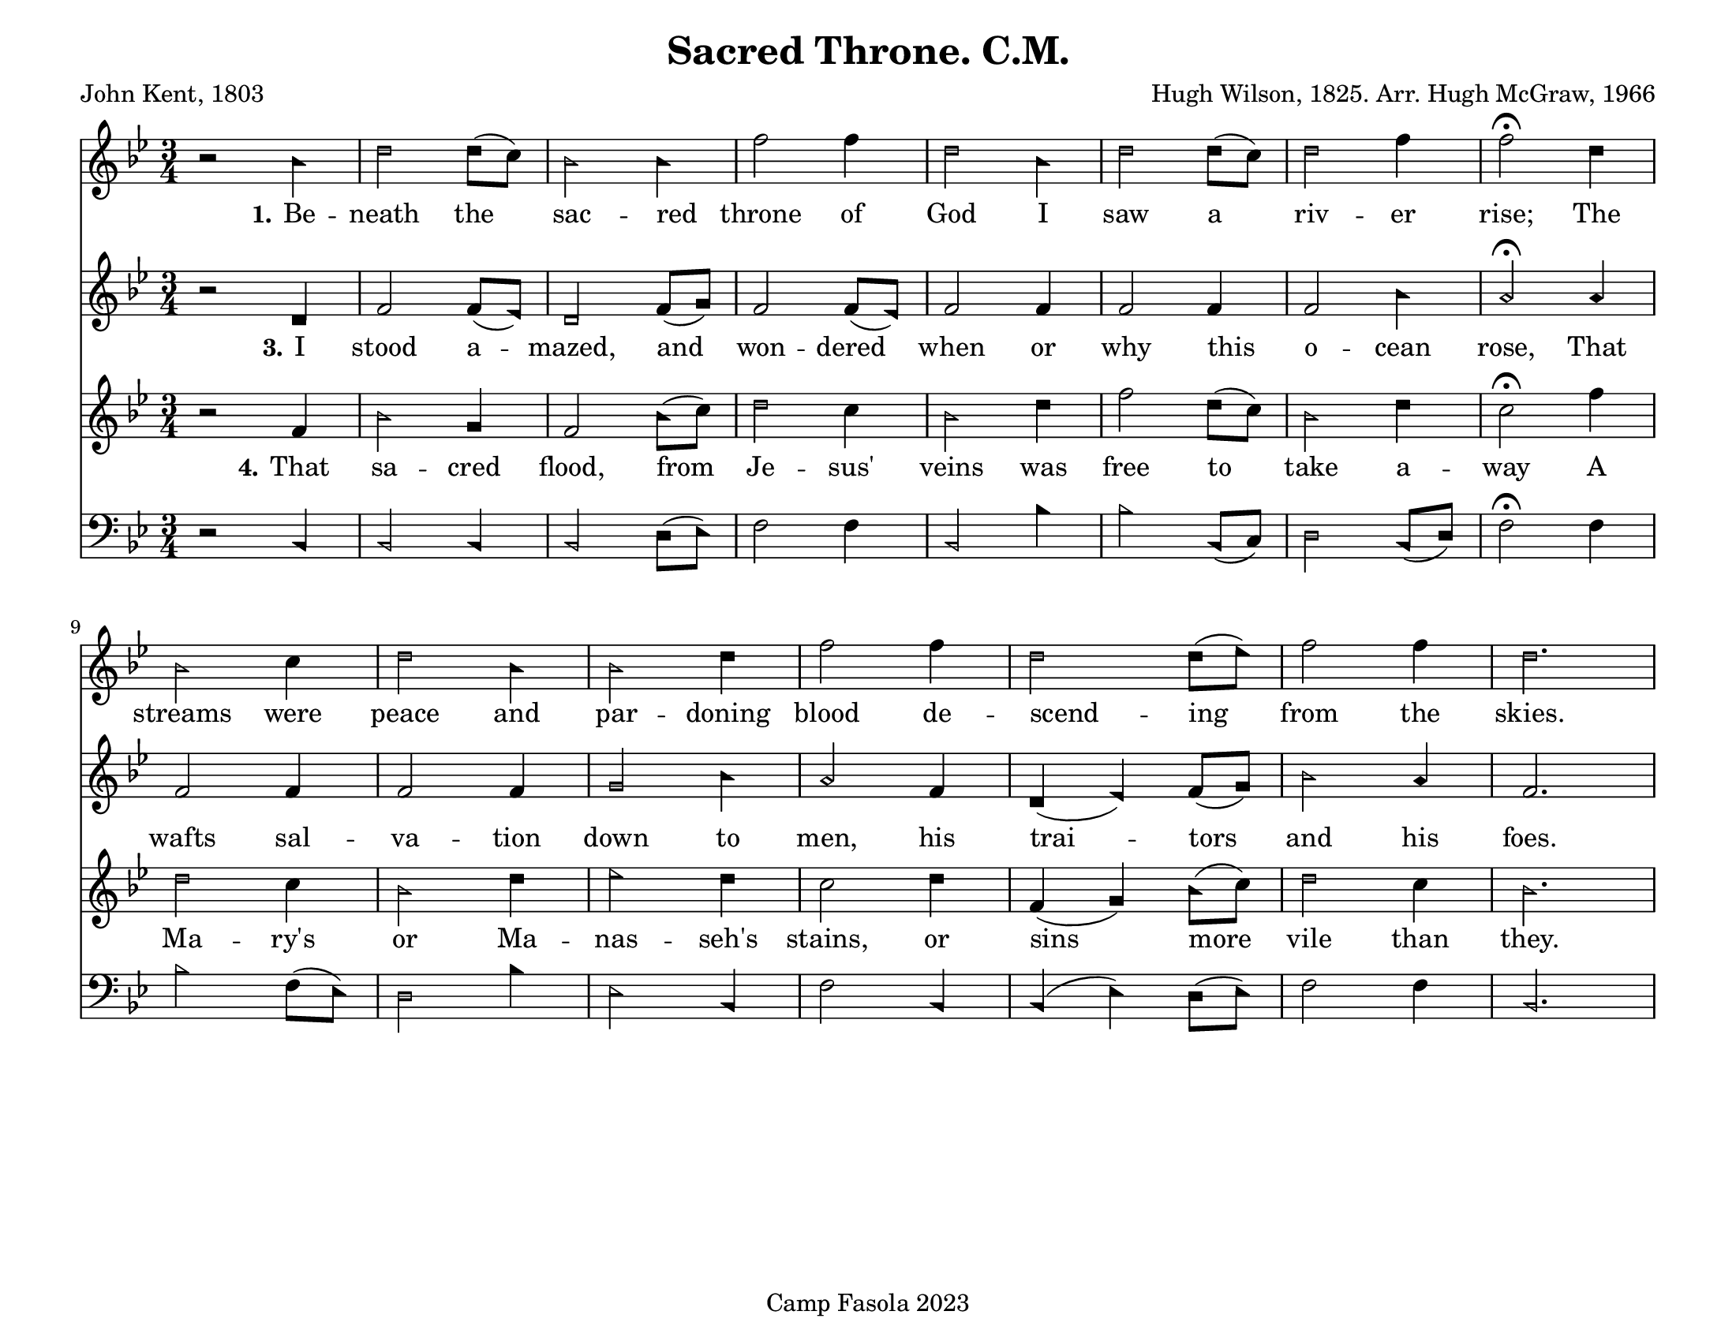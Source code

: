 \version "2.24.0"
\header {
	title = "Sacred Throne. C.M."
	poet = "John Kent, 1803"
	composer = "Hugh Wilson, 1825. Arr. Hugh McGraw, 1966"
	tagline = "Camp Fasola 2023"
}
#(set-default-paper-size "letterlandscape")

stanzaOne = \lyricmode {
	\set stanza = "1."
	Be -- neath the sac -- red throne of God I saw a riv -- er rise;
	The streams were peace and par -- doning blood de -- scend -- ing from the skies.
}

stanzaTwo = \lyricmode {
	\set stanza = "2."
  An -- ge -- lic minds can -- not ex -- plore this deep, un -- fa -- thomed sea:
'Tis void of bot -- tom, brim, or shore and lost in De -- i -- ty.


}

stanzaThree = \lyricmode {
	\set stanza = "3."
  I stood a -- mazed, and won -- dered when or why this o -- cean rose,
That wafts sal -- va -- tion down to men, his trai -- tors and his foes.

}

stanzaFour = \lyricmode {
	\set stanza = "4."
	That sa -- cred flood, from Je -- sus' veins was free to take a -- way
A Ma -- ry's or Ma -- nas -- seh's stains, or sins more vile than they.
}
%% TODO set alto, bass
sopranoMusic = {
	\sacredHarpHeads
	\clef treble
	\key bes \major
	\autoBeamOff
	\time 3/4
	\relative c' {
     r2 bes'4 | d2 d8([c8]) | bes2 bes4 | f'2 f4 | d2  bes4 | d2 d8([c8]) | d2 f4 | f2\fermata d4 |
		 bes2 c4 | d2 bes4 | bes2 d4 | f2 f4 | d2 d8([ees8]) | f2 f4 | d2. ||
	}
}

altoMusic = {
	\sacredHarpHeads
	\clef treble
	\key bes \major
	\autoBeamOff
	\time 3/4
	\relative c' {
	    r2 d4 | f2 f8([ees8]) | d2 f8([g8])| f2 f8([ees8]) | f2 f4 | f2 f4 | f2 bes4 | a2\fermata a4 |
			f2 f4 | f2 f4 | g2 bes4 | a2 f4 | d4( ees4) f8([ g8)] | bes2 a4 | f2. ||
	}
}

tenorMusic = {
	\sacredHarpHeads
	\clef treble
	\key bes \major
	\autoBeamOn
	\time 3/4
	\relative c' {
		 r2 f4 | bes2 g4 | f2 bes8([ c8)] | d2 c4 |  bes2 d4 | f2 d8([ c8])  | bes2 d4 | c2\fermata f4 |
		 d2 c4 | bes2 d4 | ees2 d4 | c2 d4| f,4 ( g4 ) bes8([ c8)]| d2 c4 | bes2. ||
	}
}

bassMusic = {
	\sacredHarpHeads
	\clef bass
	\key bes \major
	\autoBeamOff
	\time 3/4
	\relative c {

		  r2 bes4 | bes2 bes4 | bes2 d8([ ees8)] | f2 f4 | bes,2 bes'4 | bes2  bes,8([ c8)] | d2 bes8([ d8)] | f2\fermata f4 |
			bes2 f8([ ees8)] | d2 bes'4 | ees,2 bes4 | f'2 bes,4 | bes4 ( ees4 ) d8([ ees8)] | f2 f4 | bes,2. ||
	}
}

\score {
	<<
		\new Voice = "one" { \sopranoMusic }
		\new Lyrics = "verseOne"
		\new Voice = "two" { \altoMusic }
		\new Lyrics = "verseTwo"
			\new Lyrics = "verseThree"
		\new Voice = "three" { \tenorMusic }
		\new Lyrics = "verseFour"
		\new Voice = "four" { \bassMusic }

		\context Lyrics = "verseOne" {
			\lyricsto "three" { \stanzaOne }
		}
%		\context Lyrics = "verseTwo" {
%			\lyricsto "three" { \stanzaTwo }
%		}
		\context Lyrics = "verseThree" {
			\lyricsto "three" { \stanzaThree }
		}
		\context Lyrics = "verseFour" {
			\lyricsto "three" { \stanzaFour }
		}

	>>
	\layout {
		indent = 0 \cm
		firstpagenumber = no
		papersize = "letter", landscape
	}
	\midi{
		\context { \Voice
			\consists "Staff_performer"
		}
		\context { \Score
			tempoWholesPerMinute = #(ly:make-moment 52 2)
		}
	}
}
